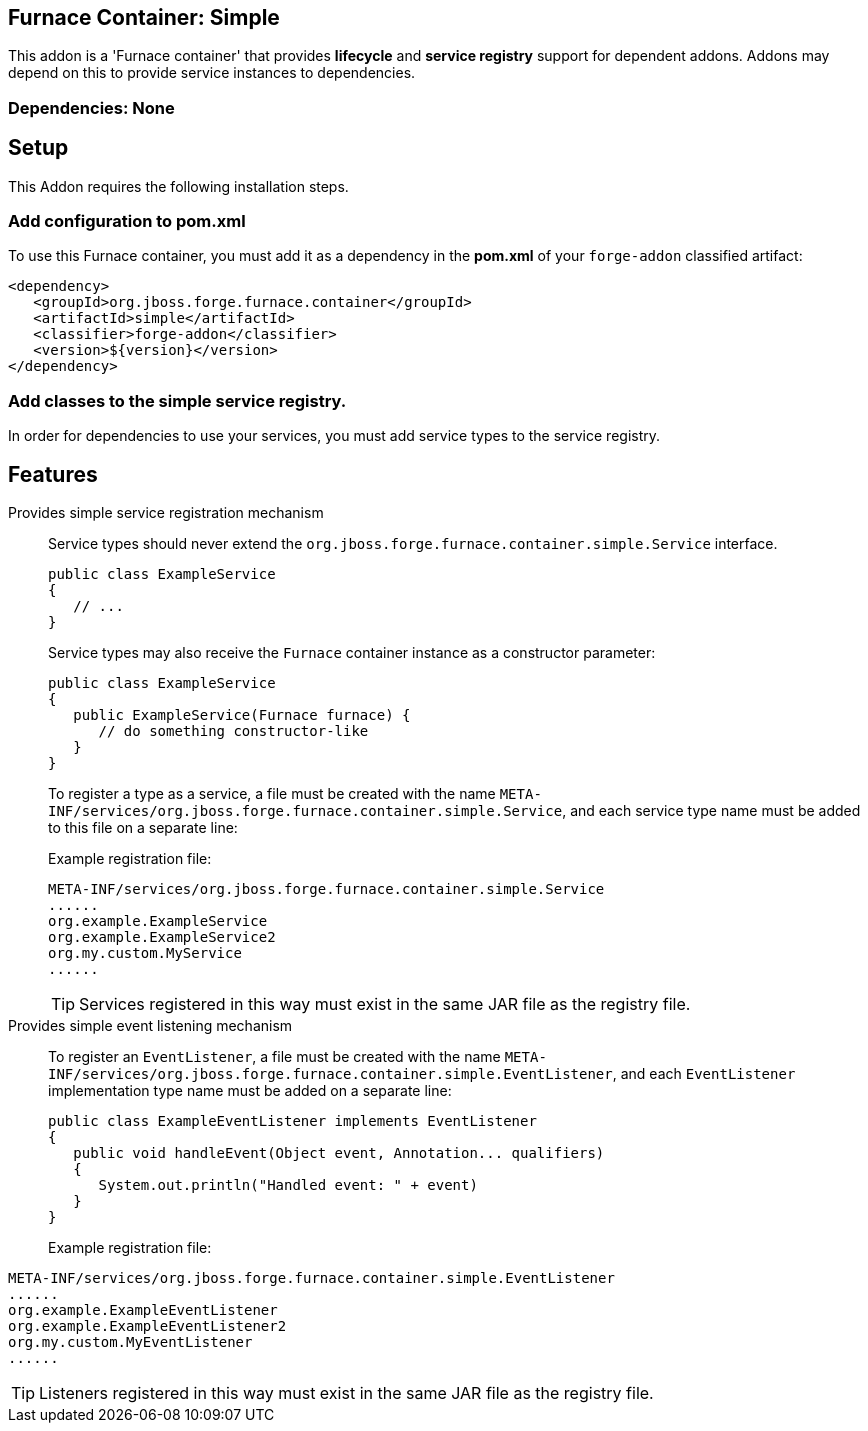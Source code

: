 == Furnace Container: Simple
:idprefix: id_ 

This addon is a 'Furnace container' that provides *lifecycle* and *service registry* support for dependent addons. 
Addons may depend on this to provide service instances to dependencies.

=== Dependencies: None

== Setup

This Addon requires the following installation steps.

=== Add configuration to pom.xml 

To use this Furnace container, you must add it as a dependency in the *pom.xml* of your `forge-addon` classified artifact:

      <dependency>
         <groupId>org.jboss.forge.furnace.container</groupId>
         <artifactId>simple</artifactId>
         <classifier>forge-addon</classifier>
         <version>${version}</version>
      </dependency>
      
=== Add classes to the simple service registry.
In order for dependencies to use your services, you must add service types to the service registry.

== Features

Provides simple service registration mechanism::
Service types should never extend the `org.jboss.forge.furnace.container.simple.Service` interface.
+
[source,java]
----
public class ExampleService
{
   // ...
}
----
+
Service types may also receive the `Furnace` container instance as a constructor parameter: 
+
[source,java]
----
public class ExampleService
{
   public ExampleService(Furnace furnace) {
      // do something constructor-like
   }
}
----
+
To register a type as a service, a file must be created with the name
`META-INF/services/org.jboss.forge.furnace.container.simple.Service`, and each service type name must be
added to this file on a separate line:
+
Example registration file:
+
[source,text]
----
META-INF/services/org.jboss.forge.furnace.container.simple.Service
......
org.example.ExampleService
org.example.ExampleService2
org.my.custom.MyService
......
----
TIP: Services registered in this way must exist in the same JAR file as the registry file.


Provides simple event listening mechanism::
 To register an `EventListener`, a file must be created with the name `META-INF/services/org.jboss.forge.furnace.container.simple.EventListener`, and each `EventListener` implementation type name must be added on a separate line:
+
[source,java]
----
public class ExampleEventListener implements EventListener
{
   public void handleEvent(Object event, Annotation... qualifiers)
   {
      System.out.println("Handled event: " + event)
   }
}
----
+
Example registration file:
[source,text]
----
META-INF/services/org.jboss.forge.furnace.container.simple.EventListener
......
org.example.ExampleEventListener
org.example.ExampleEventListener2
org.my.custom.MyEventListener
......
----
TIP: Listeners registered in this way must exist in the same JAR file as the registry file.
